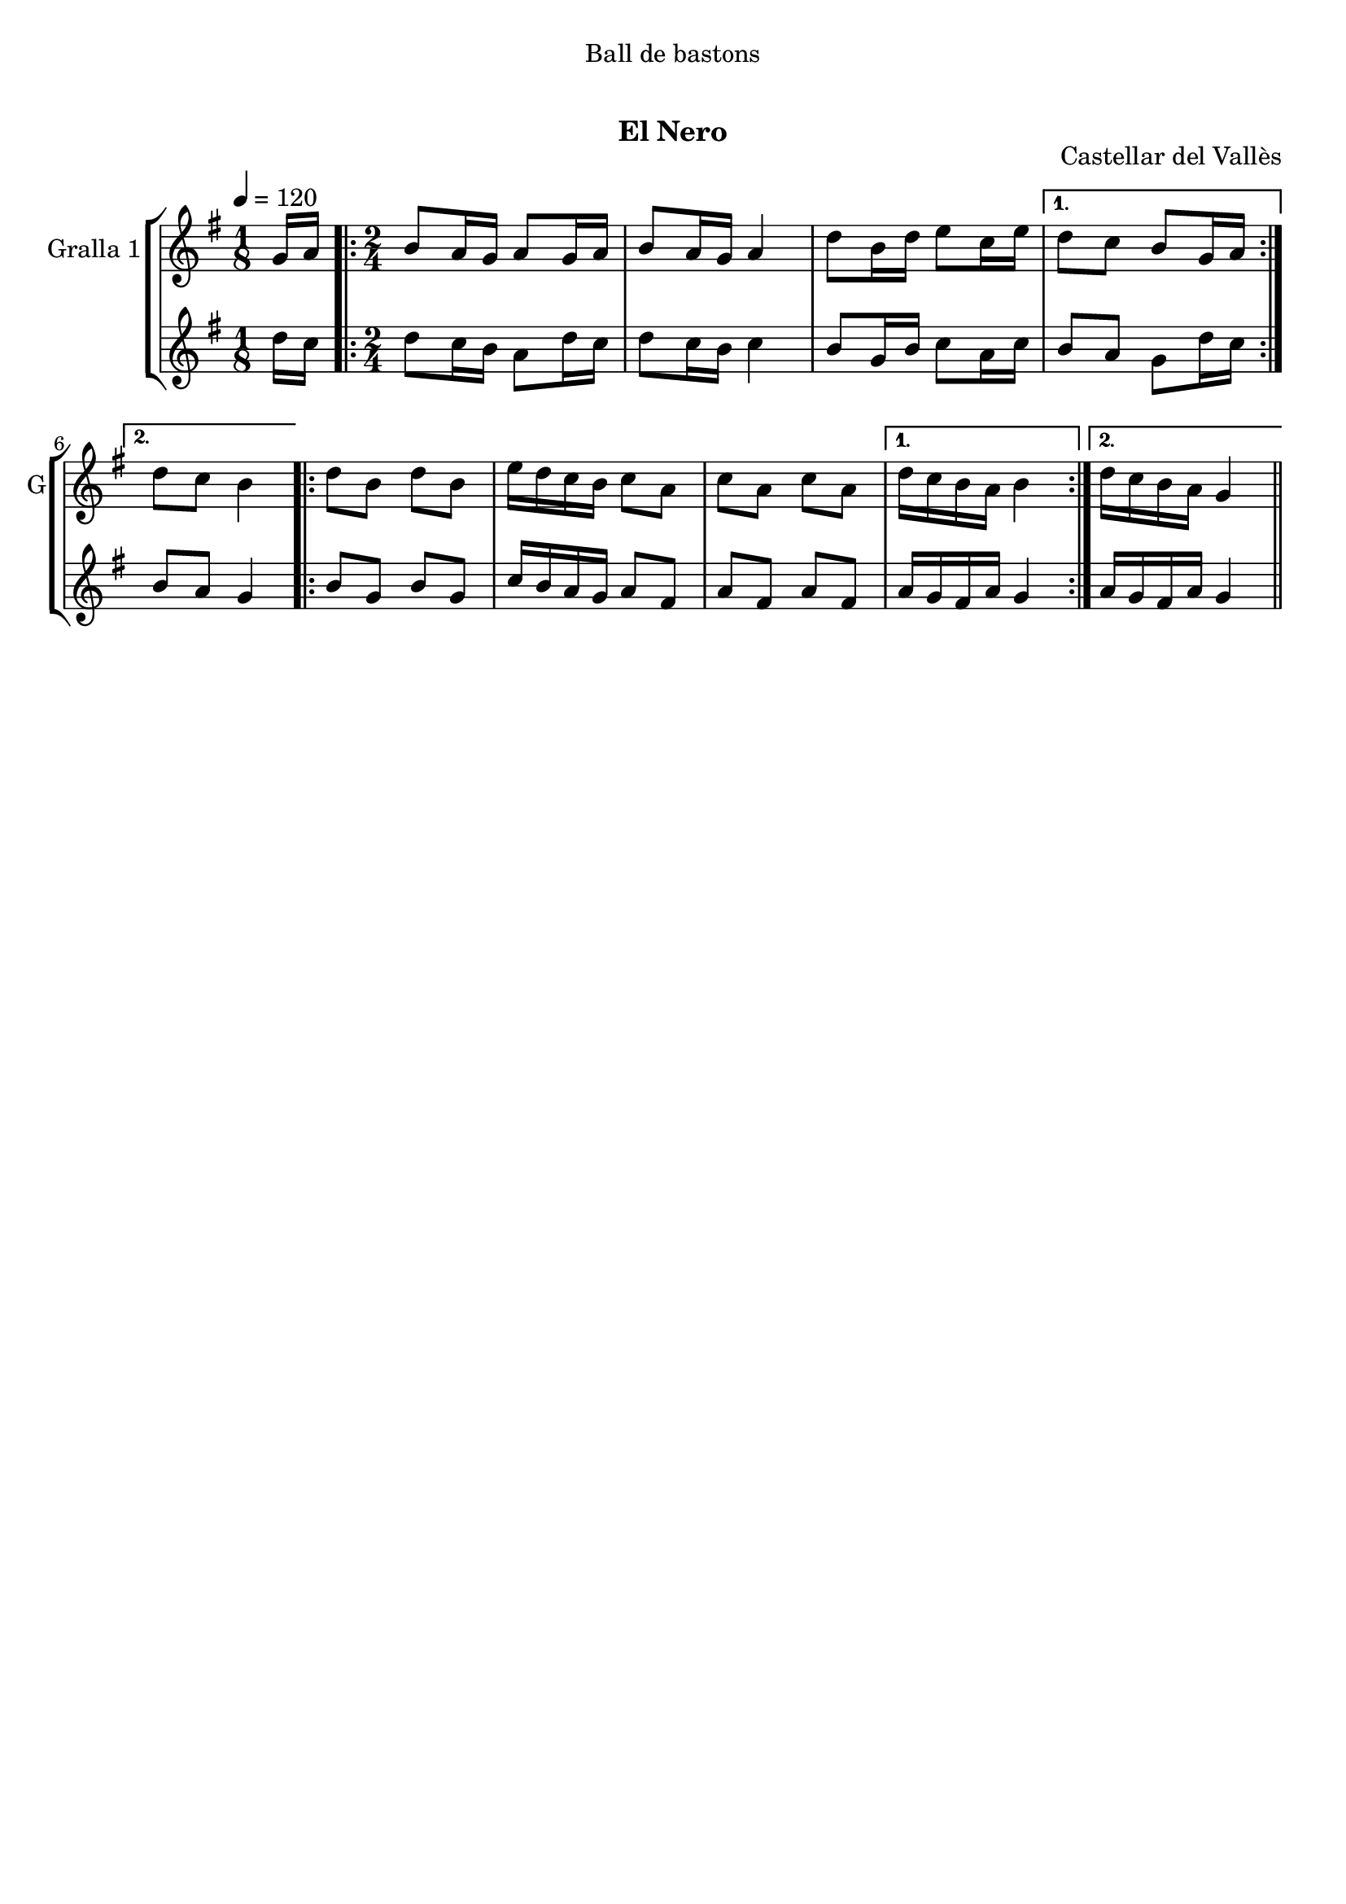 \version "2.16.0"

\header {
  dedication="Ball de bastons"
  title="           "
  subtitle="El Nero"
  subsubtitle=""
  poet=""
  meter=""
  piece=""
  composer=""
  arranger=""
  opus="Castellar del Vallès"
  instrument=""
  copyright="     "
  tagline="  "
}

liniaroAa =
\relative g'
{
  \tempo 4=120
  \clef treble
  \key g \major
  \time 1/8
  g16 a  |
  \time 2/4   \repeat volta 2 { b8 a16 g a8 g16 a  |
  b8 a16 g a4  |
  d8 b16 d e8 c16 e }
  %05
  \alternative { { d8 c b g16 a }
  { d8 c b4 } }
  \repeat volta 2 { d8 b d b  |
  e16 d c b c8 a  |
  c8 a c a }
  %10
  \alternative { { d16 c b a b4 }
  { d16 c b a g4 } } \bar "||"
}

liniaroAb =
\relative d''
{
  \tempo 4=120
  \clef treble
  \key g \major
  \time 1/8
  d16 c  |
  \time 2/4   \repeat volta 2 { d8 c16 b a8 d16 c  |
  d8 c16 b c4  |
  b8 g16 b c8 a16 c }
  %05
  \alternative { { b8 a g d'16 c }
  { b8 a g4 } }
  \repeat volta 2 { b8 g b g  |
  c16 b a g a8 fis  |
  a8 fis a fis }
  %10
  \alternative { { a16 g fis a g4 }
  { a16 g fis a g4 } } \bar "||"
}

\bookpart {
  \score {
    \new StaffGroup {
      \override Score.RehearsalMark #'self-alignment-X = #LEFT
      <<
        \new Staff \with {instrumentName = #"Gralla 1" shortInstrumentName = #"G"} \liniaroAa
        \new Staff \with {instrumentName = #"" shortInstrumentName = #" "} \liniaroAb
      >>
    }
    \layout {}
  }\score { \unfoldRepeats
    \new StaffGroup {
      \override Score.RehearsalMark #'self-alignment-X = #LEFT
      <<
        \new Staff \with {instrumentName = #"Gralla 1" shortInstrumentName = #"G"} \liniaroAa
        \new Staff \with {instrumentName = #"" shortInstrumentName = #" "} \liniaroAb
      >>
    }
    \midi {}
  }
}

\bookpart {
  \header {instrument="Gralla 1"}
  \score {
    \new StaffGroup {
      \override Score.RehearsalMark #'self-alignment-X = #LEFT
      <<
        \new Staff \liniaroAa
      >>
    }
    \layout {}
  }\score { \unfoldRepeats
    \new StaffGroup {
      \override Score.RehearsalMark #'self-alignment-X = #LEFT
      <<
        \new Staff \liniaroAa
      >>
    }
    \midi {}
  }
}

\bookpart {
  \header {instrument=""}
  \score {
    \new StaffGroup {
      \override Score.RehearsalMark #'self-alignment-X = #LEFT
      <<
        \new Staff \liniaroAb
      >>
    }
    \layout {}
  }\score { \unfoldRepeats
    \new StaffGroup {
      \override Score.RehearsalMark #'self-alignment-X = #LEFT
      <<
        \new Staff \liniaroAb
      >>
    }
    \midi {}
  }
}


